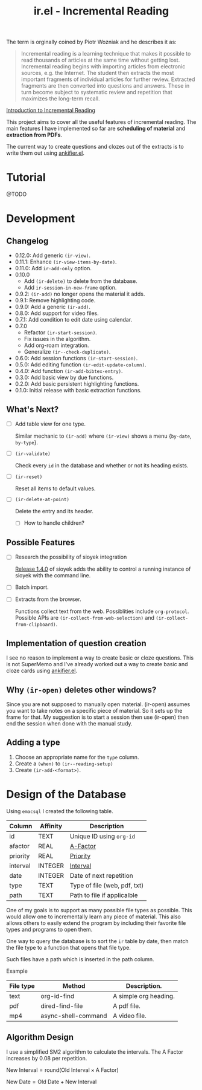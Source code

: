 #+title: ir.el - Incremental Reading

The term is orginally coined by Piotr Wozniak and he describes it as:
#+begin_quote
Incremental reading is a learning technique that makes it possible to read
thousands of articles at the same time without getting lost. Incremental reading
begins with importing articles from electronic sources, e.g. the Internet. The
student then extracts the most important fragments of individual articles for
further review. Extracted fragments are then converted into questions and
answers. These in turn become subject to systematic review and repetition that
maximizes the long-term recall.
#+end_quote
[[https://super-memory.com/help/read.htm#Introduction_to_incremental_reading][Introduction to Incremental Reading]]

This project aims to cover all the useful features of incremental reading. The
main features I have implemented so far are *scheduling of material* and
*extraction from PDFs*.

The current way to create questions and clozes out of the extracts is to write
them out using [[https://www.github.com/adham-omran/ankifier][ankifier.el]].

* Tutorial
@TODO

* Development
** Changelog
- 0.12.0: Add generic =(ir-view)=.
- 0.11.1: Enhance =(ir-view-items-by-date)=.
- 0.11.0: Add =ir-add-only= option.
- 0.10.0
  - Add =(ir-delete)= to delete from the database.
  - Add =ir-session-in-new-frame= option.
- 0.9.2: =(ir-add)= no longer opens the material it adds.
- 0.9.1: Remove highlighting code.
- 0.9.0: Add a generic =(ir-add)=.
- 0.8.0: Add support for video files.
- 0.7.1: Add condition to edit date using calendar.
- 0.7.0
  - Refactor =(ir-start-session)=.
  - Fix issues in the algorithm.
  - Add org-roam integration.
  - Generalize =(ir--check-duplicate)=.
- 0.6.0: Add session functions =(ir-start-session)=.
- 0.5.0: Add editing function =(ir-edit-update-column)=.
- 0.4.0: Add function =(ir-add-bibtex-entry)=.
- 0.3.0: Add basic view by due functions.
- 0.2.0: Add basic persistent highlighting functions.
- 0.1.0: Initial release with basic extraction functions.
** What's Next?
- [ ] Add table view for one type.

  Similar mechanic to =(ir-add)= where =(ir-view)= shows a menu {=by-date=, =by-type=}.
- [ ] =(ir-validate)=

  Check every =id= in the database and whether or not its heading exists.
- [ ] =(ir-reset)=

  Reset all items to default values.
- [ ] =(ir-delete-at-point)=

  Delete the entry and its header.
  - [ ] How to handle children?
** Possible Features
- [ ] Research the possibility of sioyek integration

  [[https://github.com/ahrm/sioyek/releases/tag/v1.4.0][Release 1.4.0]] of sioyek adds the ability to control a running instance of
  sioyek with the command line.

- [ ] Batch import.

- [ ] Extracts from the browser.

  Functions collect text from the web. Possiblities include =org-protocol=.
  Possible APIs are =(ir-collect-from-web-selection)= and
  =(ir-collect-from-clipboard)=.
** Implementation of question creation
I see no reason to implement a way to create basic or cloze questions. This is
not SuperMemo and I've already worked out a way to create basic and cloze cards
using [[https://www.github.com/adham-omran/ankifier][ankifier.el]].
** Why =(ir-open)= deletes other windows?
Since you are not supposed to manually open material. (ir-open) assumes you want
to take notes on a specific piece of material. So it sets up the frame for that.
My suggestion is to start a session then use (ir-open) then end the session when
done with the manual study.
** Adding a type
1. Choose an appropriate name for the =type= column.
1. Create a =(when)= to =(ir--reading-setup)=
2. Create =(ir-add-<format>)=.
* Design of the Database
Using ~emacsql~ I created the following table.

| Column   | Affinity | Description                  |
|----------+----------+------------------------------|
| id       | TEXT     | Unique ID using ~org-id~       |
| afactor  | REAL     | [[https://super-memory.com/help/g.htm#A-Factor][A-Factor]]                     |
| priority | REAL     | [[https://super-memory.com/help/g.htm#Priority][Priority]]                     |
| interval | INTEGER  | [[https://super-memory.com/help/g.htm#Interval][Interval]]                     |
| date     | INTEGER  | Date of next repetition      |
| type     | TEXT     | Type of file (web, pdf, txt) |
| path     | TEXT     | Path to file if applicalble  |

One of my goals is to support as many possible file types as possible. This
would allow one to incrementally learn any piece of material. This also allows
others to easily extend the program by including their favorite file types and
programs to open them.

One way to query the database is to sort the ~ir~ table by date, then match the
file type to a function that opens that file type.

Such files have a path which is inserted in the path column.

Example
| File type | Method              | Description.          |
|-----------+---------------------+-----------------------|
| text      | org-id-find         | A simple org heading. |
| pdf       | dired-find-file     | A pdf file.           |
| mp4       | async-shell-command | A video file.         |
** Algorithm Design

I use a simplified SM2 algorithm to calculate the intervals. The A Factor
increases by 0.08 per repetition.

$\text{New Interval} = \text{round}(\text{Old Interval} \times \text{A Factor})$

$\text{New Date} = \text{Old Date} + \text{New Interval}$
